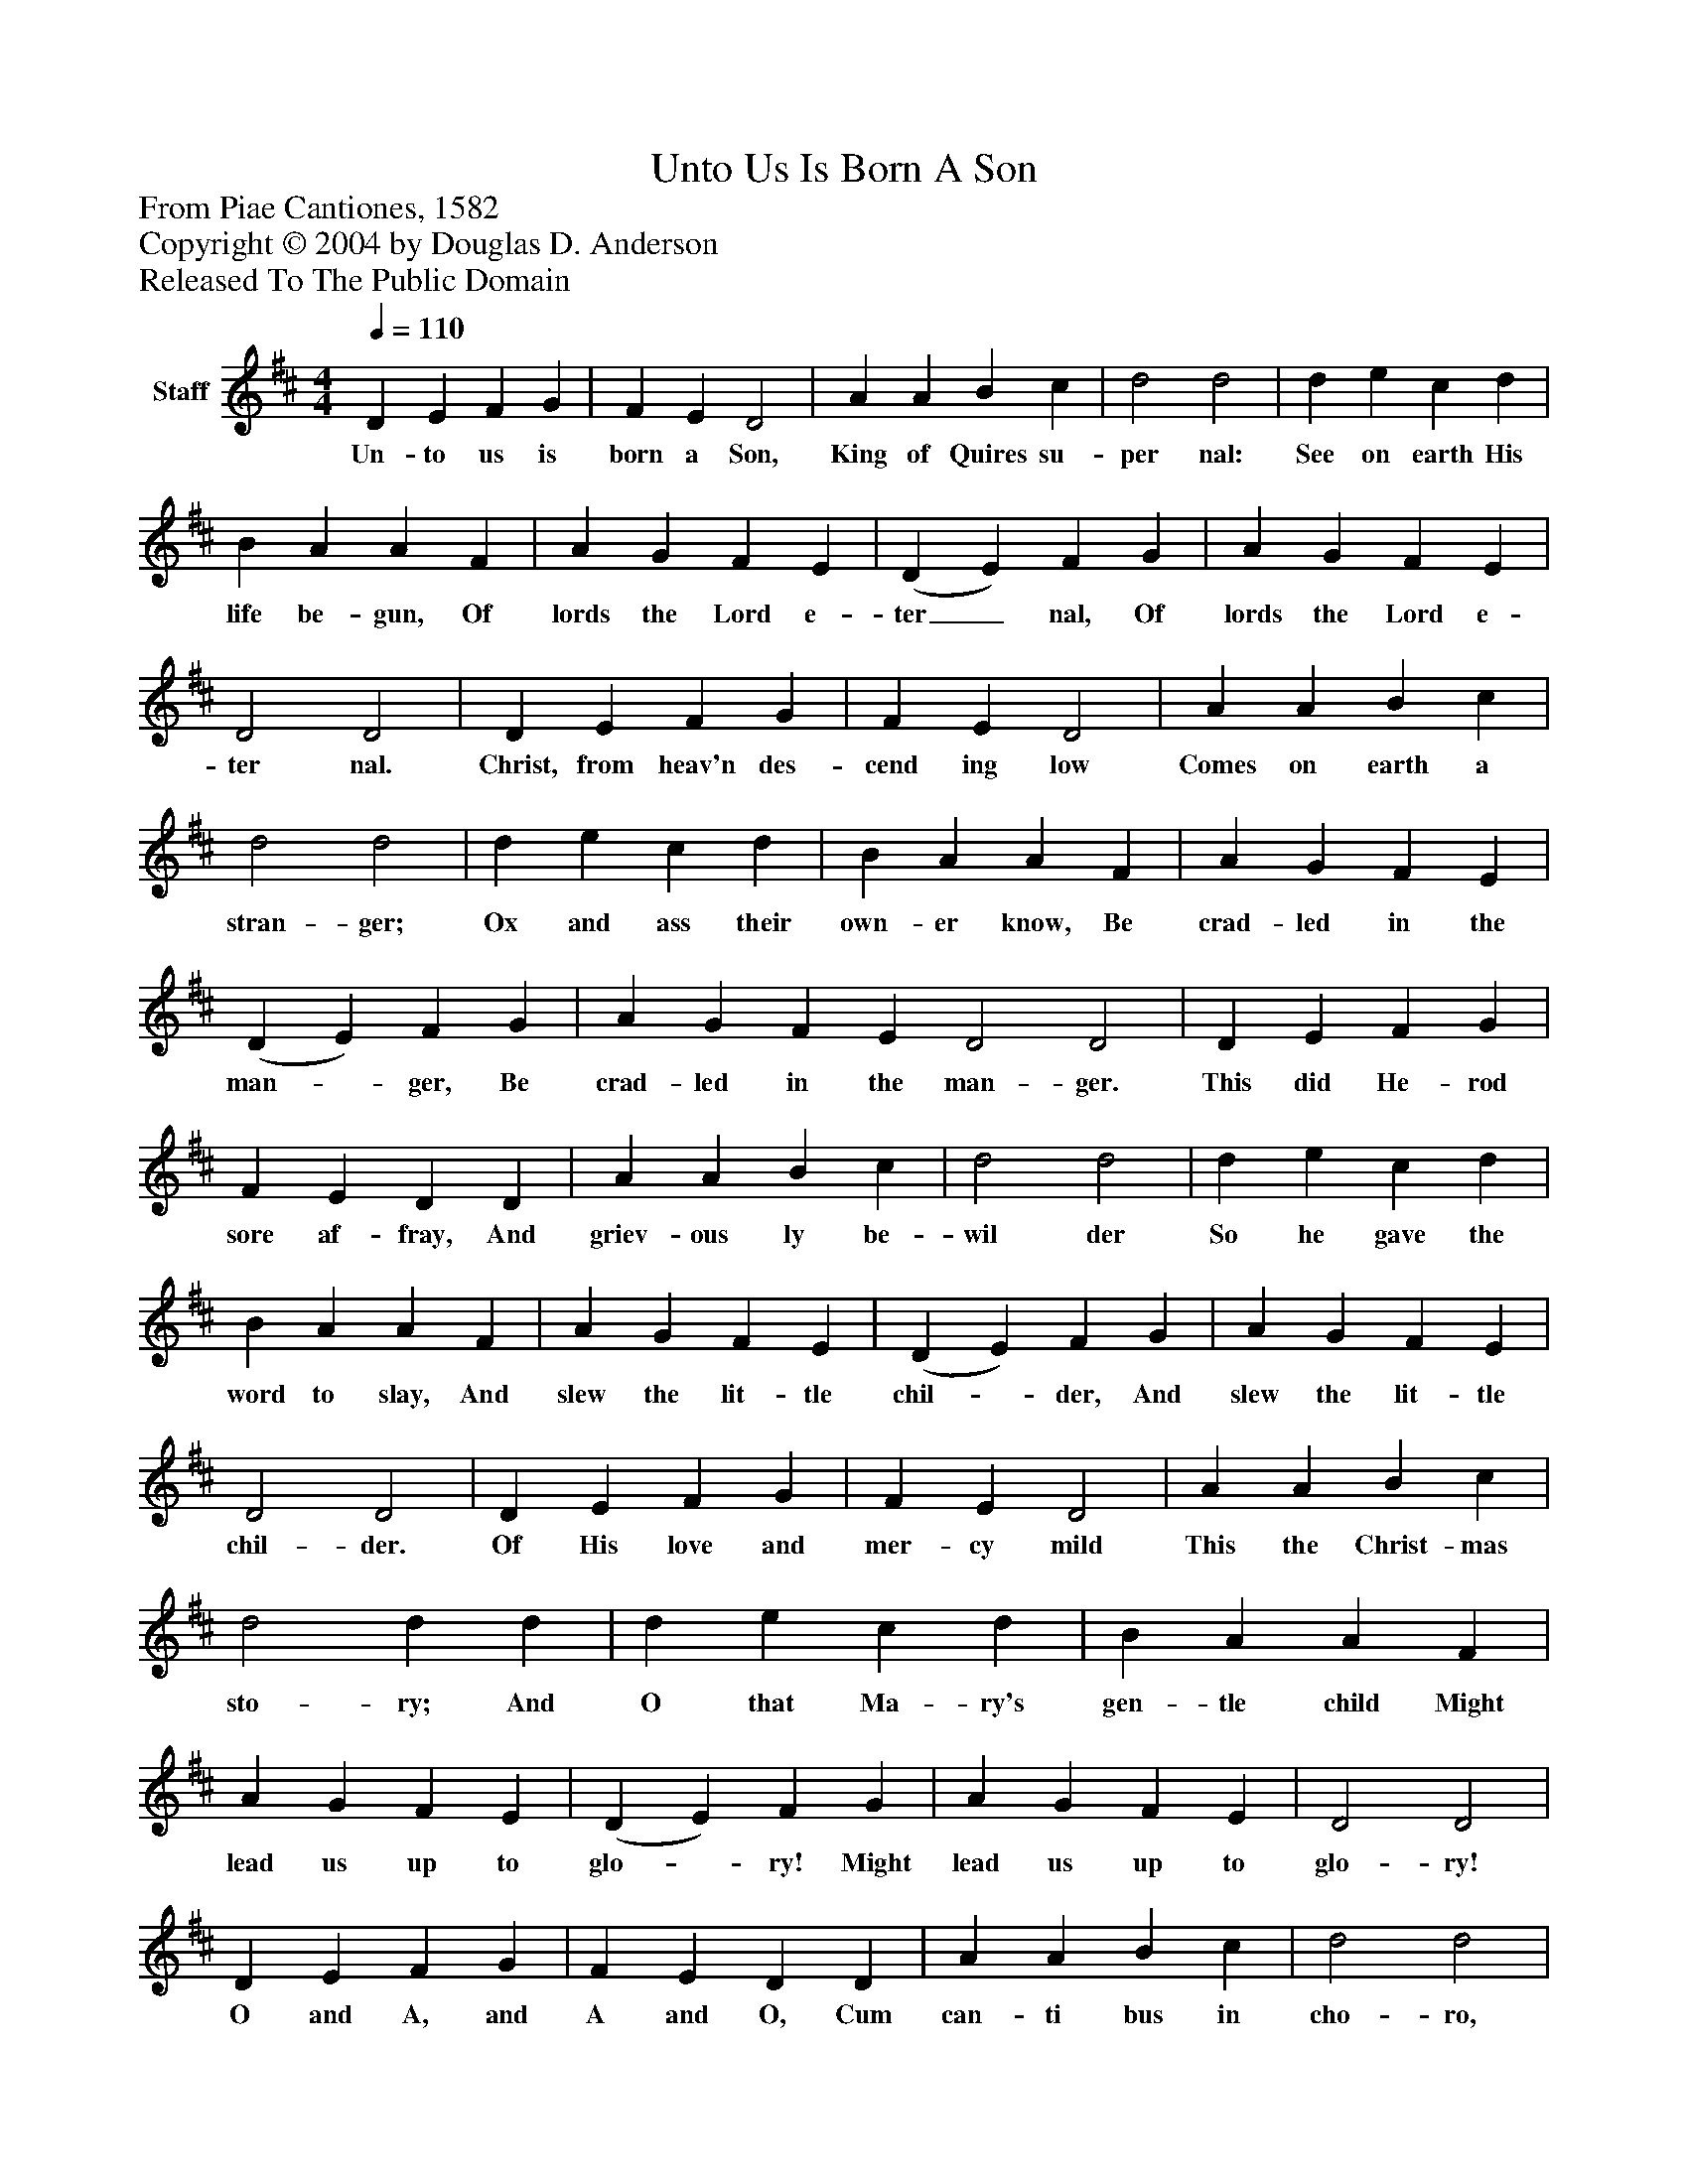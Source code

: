 %%abc-creator mxml2abc 1.4
%%abc-version 2.0
%%continueall true
%%titletrim true
%%titleformat A-1 T C1, Z-1, S-1
X: 0
T: Unto Us Is Born A Son
Z: From Piae Cantiones, 1582
Z: Copyright © 2004 by Douglas D. Anderson
Z: Released To The Public Domain
L: 1/4
M: 4/4
Q: 1/4=110
V: P1 name="Staff"
%%MIDI program 1 19
K: D
[V: P1]  D E F G | F E D2 | A A B c | d2 d2 | d e c d | B A A F | A G F E | (D E) F G | A G F E | D2 D2 | D E F G | F E D2 | A A B c | d2 d2 | d e c d | B A A F | A G F E | (D E) F G | A G F E D2 D2 | D E F G | F E D D | A A B c | d2 d2 | d e c d | B A A F | A G F E | (D E) F G | A G F E | D2 D2 | D E F G | F E D2 | A A B c | d2 d d | d e c d | B A A F | A G F E | (D E) F G | A G F E | D2 D2 | D E F G | F E D D | A A B c | d2 d2 | d e c d | B A A F | A G F E | (D E F G | A G F) E | D4|]
w: Un- to us is born a Son, King of Quires su- per nal: See on earth His life be- gun, Of lords the Lord e- ter_ nal, Of lords the Lord e- ter nal. Christ, from heav'n des- cend ing low Comes on earth a stran- ger; Ox and ass their own- er know, Be crad- led in the man-_ ger, Be crad- led in the man- ger. This did He- rod sore af- fray, And griev- ous ly be- wil der So he gave the word to slay, And slew the lit- tle chil-_ der, And slew the lit- tle chil- der. Of His love and mer- cy mild This the Christ- mas sto- ry; And O that Ma- ry's gen- tle child Might lead us up to glo-_ ry! Might lead us up to glo- ry! O and A, and A and O, Cum can- ti bus in cho- ro, Let our mer- ry or- gan go, Be- ne di ca mus Do-______ mi no.

